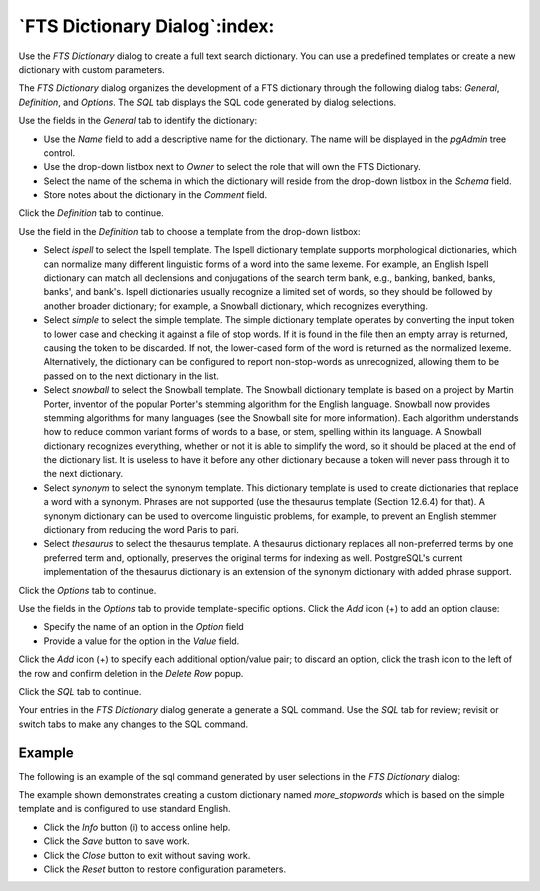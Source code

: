 .. _fts_dictionary_dialog:

******************************
`FTS Dictionary Dialog`:index:
******************************

Use the *FTS Dictionary* dialog to create a full text search dictionary. You
can use a predefined templates or create a new dictionary with custom
parameters.

The *FTS Dictionary* dialog organizes the development of a FTS dictionary
through the following dialog tabs: *General*, *Definition*, and *Options*. The
*SQL* tab displays the SQL code generated by dialog selections.

.. image:: images/fts_dictionary_general.png
    :alt: FTS dictionary dialog general tab
    :align: center

Use the fields in the *General* tab to identify the dictionary:

* Use the *Name* field to add a descriptive name for the dictionary. The name
  will be displayed in the *pgAdmin* tree control.
* Use the drop-down listbox next to *Owner* to select the role that will own the
  FTS Dictionary.
* Select the name of the schema in which the dictionary will reside from the
  drop-down listbox in the *Schema* field.
* Store notes about the dictionary in the *Comment* field.

Click the *Definition* tab to continue.

.. image:: images/fts_dictionary_definition.png
    :alt: FTS dictionary dialog definition tab
    :align: center

Use the field in the *Definition* tab to choose a template from the drop-down
listbox:

* Select *ispell* to select the Ispell template. The Ispell dictionary template
  supports morphological dictionaries, which can normalize many different
  linguistic forms of a word into the same lexeme. For example, an English
  Ispell dictionary can match all declensions and conjugations of the search
  term bank, e.g., banking, banked, banks, banks', and bank's. Ispell
  dictionaries usually recognize a limited set of words, so they should be
  followed by another broader dictionary; for example, a Snowball dictionary,
  which recognizes everything.
* Select *simple* to select the simple template. The simple dictionary template
  operates by converting the input token to lower case and checking it against
  a file of stop words. If it is found in the file then an empty array is
  returned, causing the token to be discarded. If not, the lower-cased form of
  the word is returned as the normalized lexeme. Alternatively, the dictionary
  can be configured to report non-stop-words as unrecognized, allowing them to
  be passed on to the next dictionary in the list.
* Select *snowball* to select the Snowball template. The Snowball dictionary
  template is based on a project by Martin Porter, inventor of the popular
  Porter's stemming algorithm for the English language. Snowball now provides
  stemming algorithms for many languages (see the Snowball site for more
  information). Each algorithm understands how to reduce common variant forms of
  words to a base, or stem, spelling within its language. A Snowball dictionary
  recognizes everything, whether or not it is able to simplify the word, so it
  should be placed at the end of the dictionary list. It is useless to have it
  before any other dictionary because a token will never pass through it to the
  next dictionary.
* Select *synonym* to select the synonym template. This dictionary template is
  used to create dictionaries that replace a word with a synonym. Phrases are not
  supported (use the thesaurus template (Section 12.6.4) for that). A synonym
  dictionary can be used to overcome linguistic problems, for example, to prevent
  an English stemmer dictionary from reducing the word Paris to pari.
* Select *thesaurus* to select the thesaurus template. A thesaurus dictionary
  replaces all non-preferred terms by one preferred term and, optionally,
  preserves the original terms for indexing as well. PostgreSQL's current
  implementation of the thesaurus dictionary is an extension of the synonym
  dictionary with added phrase support.

Click the *Options* tab to continue.

.. image:: images/fts_dictionary_options.png
    :alt: FTS dictionary dialog options tab
    :align: center

Use the fields in the *Options* tab to provide template-specific options. Click
the *Add* icon (+) to add an option clause:

* Specify the name of an option in the *Option* field
* Provide a value for the option in the *Value* field.

Click the *Add* icon (+) to specify each additional option/value pair; to
discard an option, click the trash icon to the left of the row and confirm
deletion in the *Delete Row* popup.

Click the *SQL* tab to continue.

Your entries in the *FTS Dictionary* dialog generate a generate a SQL command.
Use the *SQL* tab for review; revisit or switch tabs to make any changes to the
SQL command.

Example
*******

The following is an example of the sql command generated by user selections in
the *FTS Dictionary* dialog:

.. image:: images/fts_dictionary_sql.png
    :alt: FTS dictionary dialog sql tab
    :align: center

The example shown demonstrates creating a custom dictionary named
*more_stopwords* which is based on the simple template and is configured to use standard English.

* Click the *Info* button (i) to access online help.
* Click the *Save* button to save work.
* Click the *Close* button to exit without saving work.
* Click the *Reset* button to restore configuration parameters.



